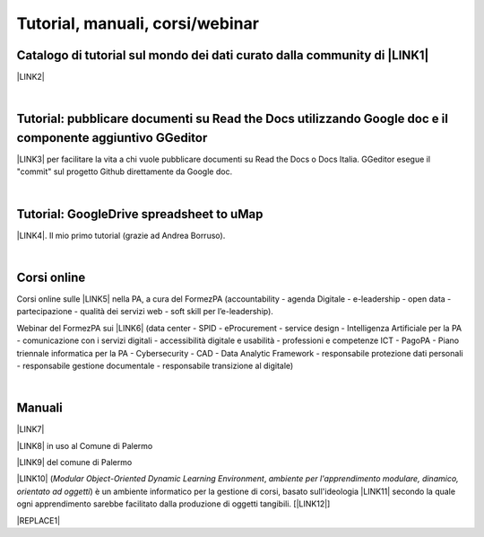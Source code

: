 
.. _h7196c661d256872243e3e1746642226:

Tutorial, manuali, corsi/webinar
********************************

.. _h610f1d13307a2f11a7a19146e57:

Catalogo di tutorial sul mondo dei dati curato dalla community di \ |LINK1|\ 
=============================================================================

\ |LINK2|\ 

|

.. _h29261b7f1c264404b19385c75c4a3f:

Tutorial: pubblicare documenti su Read the Docs utilizzando Google doc e il componente aggiuntivo GGeditor
==========================================================================================================

\ |LINK3|\  per facilitare la vita a chi vuole pubblicare documenti su Read the Docs o Docs Italia. GGeditor esegue il "commit" sul progetto Github direttamente da Google doc.

|

.. _h484f4548251a737775d2c7014541949:

Tutorial: GoogleDrive spreadsheet to uMap
=========================================

\ |LINK4|\ . Il mio primo tutorial (grazie ad Andrea Borruso). 

|

.. _h1330c267143784d355a15487b324b79:

Corsi online
============

Corsi online sulle \ |LINK5|\  nella PA, a cura del FormezPA (accountability - agenda Digitale - e-leadership - open data - partecipazione - qualità dei servizi web - soft skill per l’e-leadership).

Webinar del FormezPA sui \ |LINK6|\  (data center - SPID - eProcurement - service design - Intelligenza Artificiale per la PA - comunicazione con i servizi digitali - accessibilità digitale e usabilità - professioni e competenze ICT - PagoPA - Piano triennale informatica per la PA - Cybersecurity - CAD - Data Analytic Framework - responsabile protezione dati personali - responsabile gestione documentale - responsabile transizione al digitale)

|

.. _h5231154d48564c132e542693d1d1d5f:

Manuali 
========

\ |LINK7|\ 

\ |LINK8|\  in uso al Comune di Palermo

\ |LINK9|\  del comune di Palermo

\ |LINK10|\  (\ |STYLE0|\ , \ |STYLE1|\ ) è un ambiente informatico per la gestione di corsi, basato sull'ideologia \ |LINK11|\  secondo la quale ogni apprendimento sarebbe facilitato dalla produzione di oggetti tangibili. [\ |LINK12|\ ]


|REPLACE1|


.. bottom of content


.. |STYLE0| replace:: *Modular Object-Oriented Dynamic Learning Environment*

.. |STYLE1| replace:: *ambiente per l'apprendimento modulare, dinamico, orientato ad oggetti*


.. |REPLACE1| raw:: html

    <script id="dsq-count-scr" src="//guida-readthedocs.disqus.com/count.js" async></script>
    
    <div id="disqus_thread"></div>
    <script>
    
    /**
    *  RECOMMENDED CONFIGURATION VARIABLES: EDIT AND UNCOMMENT THE SECTION BELOW TO INSERT DYNAMIC VALUES FROM YOUR PLATFORM OR CMS.
    *  LEARN WHY DEFINING THESE VARIABLES IS IMPORTANT: https://disqus.com/admin/universalcode/#configuration-variables*/
    /*
    
    var disqus_config = function () {
    this.page.url = PAGE_URL;  // Replace PAGE_URL with your page's canonical URL variable
    this.page.identifier = PAGE_IDENTIFIER; // Replace PAGE_IDENTIFIER with your page's unique identifier variable
    };
    */
    (function() { // DON'T EDIT BELOW THIS LINE
    var d = document, s = d.createElement('script');
    s.src = 'https://guida-readthedocs.disqus.com/embed.js';
    s.setAttribute('data-timestamp', +new Date());
    (d.head || d.body).appendChild(s);
    })();
    </script>
    <noscript>Please enable JavaScript to view the <a href="https://disqus.com/?ref_noscript">comments powered by Disqus.</a></noscript>

.. |LINK1| raw:: html

    <a href="http://opendatasicilia.it" target="_blank">Opendatasicilia</a>

.. |LINK2| raw:: html

    <a href="http://accussi.opendatasicilia.it/" target="_blank">Catalogo di Tutorial</a>

.. |LINK3| raw:: html

    <a href="http://googledocs.readthedocs.io" target="_blank">Un componente aggiuntivo (GGeditor)</a>

.. |LINK4| raw:: html

    <a href="http://cirospat.readthedocs.io/it/latest/tutorial-googledrive-to-umap.html" target="_blank">Creare mappe su UMAP che si aggiornano automaticamente da Google Drive</a>

.. |LINK5| raw:: html

    <a href="http://formazione.formez.it/content/corsi-online-competenze-digitali" target="_blank">competenze digitali</a>

.. |LINK6| raw:: html

    <a href="http://eventipa.formez.it/progetto-formez-dettaglio-ms/17436" target="_blank">servizi digitali - Italia Login</a>

.. |LINK7| raw:: html

    <a href="http://manuale-openagenda.readthedocs.io" target="_blank">Manuale d'uso dell'applicativo Open Agenda</a>

.. |LINK8| raw:: html

    <a href="http://libro-firma.readthedocs.io" target="_blank">Manuale d'uso dell'applicativo Libro Firma</a>

.. |LINK9| raw:: html

    <a href="http://upload-dataset-comunepalermo.readthedocs.io" target="_blank">Manuale per il caricamento dei dataset sul portale open data</a>

.. |LINK10| raw:: html

    <a href="https://cirospat.readthedocs.io/it/latest/come-usare-Moodle.html" target="_blank">Guida in italiano all'uso degli strumenti di Moodle, a cura del FormezPA</a>

.. |LINK11| raw:: html

    <a href="https://it.wikipedia.org/wiki/Costruzionismo_(teoria_dell%27apprendimento)" target="_blank">costruzionista</a>

.. |LINK12| raw:: html

    <a href="https://it.wikipedia.org/wiki/Moodle" target="_blank">Definizione di Wikipedia</a>

